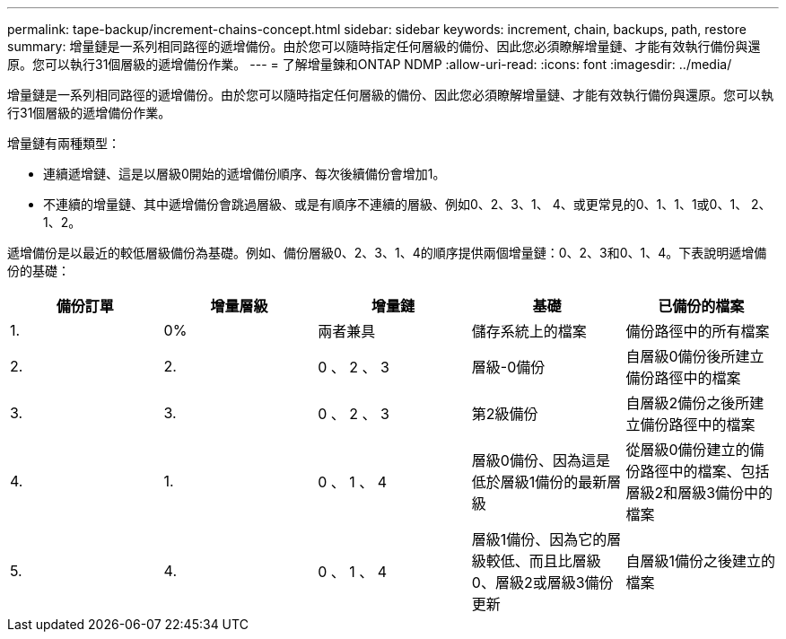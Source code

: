 ---
permalink: tape-backup/increment-chains-concept.html 
sidebar: sidebar 
keywords: increment, chain, backups, path, restore 
summary: 增量鏈是一系列相同路徑的遞增備份。由於您可以隨時指定任何層級的備份、因此您必須瞭解增量鏈、才能有效執行備份與還原。您可以執行31個層級的遞增備份作業。 
---
= 了解增量鍊和ONTAP NDMP
:allow-uri-read: 
:icons: font
:imagesdir: ../media/


[role="lead"]
增量鏈是一系列相同路徑的遞增備份。由於您可以隨時指定任何層級的備份、因此您必須瞭解增量鏈、才能有效執行備份與還原。您可以執行31個層級的遞增備份作業。

增量鏈有兩種類型：

* 連續遞增鏈、這是以層級0開始的遞增備份順序、每次後續備份會增加1。
* 不連續的增量鏈、其中遞增備份會跳過層級、或是有順序不連續的層級、例如0、2、3、1、 4、或更常見的0、1、1、1或0、1、 2、1、2。


遞增備份是以最近的較低層級備份為基礎。例如、備份層級0、2、3、1、4的順序提供兩個增量鏈：0、2、3和0、1、4。下表說明遞增備份的基礎：

|===
| 備份訂單 | 增量層級 | 增量鏈 | 基礎 | 已備份的檔案 


 a| 
1.
 a| 
0%
 a| 
兩者兼具
 a| 
儲存系統上的檔案
 a| 
備份路徑中的所有檔案



 a| 
2.
 a| 
2.
 a| 
0 、 2 、 3
 a| 
層級-0備份
 a| 
自層級0備份後所建立備份路徑中的檔案



 a| 
3.
 a| 
3.
 a| 
0 、 2 、 3
 a| 
第2級備份
 a| 
自層級2備份之後所建立備份路徑中的檔案



 a| 
4.
 a| 
1.
 a| 
0 、 1 、 4
 a| 
層級0備份、因為這是低於層級1備份的最新層級
 a| 
從層級0備份建立的備份路徑中的檔案、包括層級2和層級3備份中的檔案



 a| 
5.
 a| 
4.
 a| 
0 、 1 、 4
 a| 
層級1備份、因為它的層級較低、而且比層級0、層級2或層級3備份更新
 a| 
自層級1備份之後建立的檔案

|===